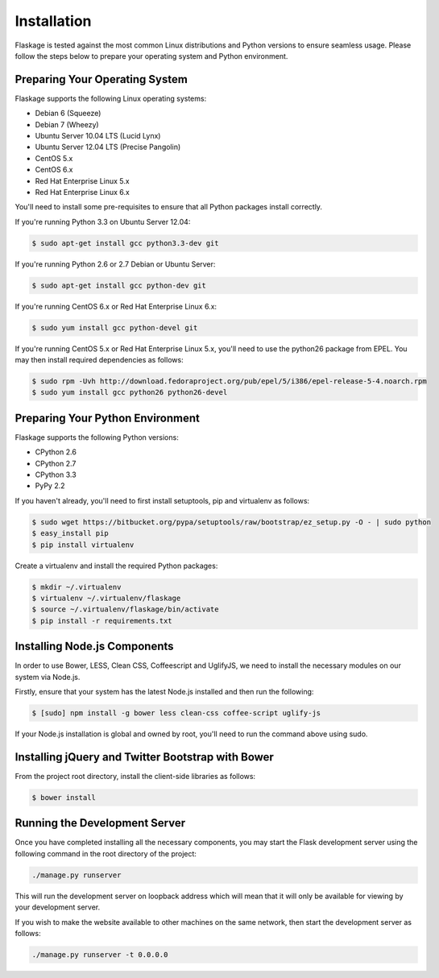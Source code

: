 .. _installation:

Installation
============

Flaskage is tested against the most common Linux distributions and Python
versions to ensure seamless usage.  Please follow the steps below to prepare
your operating system and Python environment.

Preparing Your Operating System
-------------------------------

Flaskage supports the following Linux operating systems:

- Debian 6 (Squeeze)
- Debian 7 (Wheezy)
- Ubuntu Server 10.04 LTS (Lucid Lynx)
- Ubuntu Server 12.04 LTS (Precise Pangolin)
- CentOS 5.x
- CentOS 6.x
- Red Hat Enterprise Linux 5.x
- Red Hat Enterprise Linux 6.x

You'll need to install some pre-requisites to ensure that all Python packages
install correctly.

If you're running Python 3.3 on Ubuntu Server 12.04:

.. code-block:: bash

    $ sudo apt-get install gcc python3.3-dev git

If you're running Python 2.6 or 2.7 Debian or Ubuntu Server:

.. code-block:: bash

    $ sudo apt-get install gcc python-dev git

If you're running CentOS 6.x or Red Hat Enterprise Linux 6.x:

.. code-block:: bash

    $ sudo yum install gcc python-devel git

If you're running CentOS 5.x or Red Hat Enterprise Linux 5.x, you'll need to
use the python26 package from EPEL. You may then install required dependencies
as follows:

.. code-block:: bash

    $ sudo rpm -Uvh http://download.fedoraproject.org/pub/epel/5/i386/epel-release-5-4.noarch.rpm
    $ sudo yum install gcc python26 python26-devel

Preparing Your Python Environment
---------------------------------

Flaskage supports the following Python versions:

- CPython 2.6
- CPython 2.7
- CPython 3.3
- PyPy 2.2

If you haven't already, you'll need to first install setuptools, pip and
virtualenv as follows:

.. code-block:: bash

    $ sudo wget https://bitbucket.org/pypa/setuptools/raw/bootstrap/ez_setup.py -O - | sudo python
    $ easy_install pip
    $ pip install virtualenv

Create a virtualenv and install the required Python packages:

.. code-block:: bash

    $ mkdir ~/.virtualenv
    $ virtualenv ~/.virtualenv/flaskage
    $ source ~/.virtualenv/flaskage/bin/activate
    $ pip install -r requirements.txt

Installing Node.js Components
-----------------------------

In order to use Bower, LESS, Clean CSS, Coffeescript and UglifyJS, we need to
install the necessary modules on our system via Node.js.

Firstly, ensure that your system has the latest Node.js installed and then run
the following:

.. code-block:: bash

    $ [sudo] npm install -g bower less clean-css coffee-script uglify-js

If your Node.js installation is global and owned by root, you'll need to run
the command above using sudo.

Installing jQuery and Twitter Bootstrap with Bower
--------------------------------------------------

From the project root directory, install the client-side libraries as follows:

.. code-block:: bash

    $ bower install

Running the Development Server
------------------------------

Once you have completed installing all the necessary components, you may start
the Flask development server using the following command in the root directory
of the project:

.. code-block:: bash

    ./manage.py runserver

This will run the development server on loopback address which will mean that
it will only be available for viewing by your development server.

If you wish to make the website available to other machines on the same
network, then start the development server as follows:

.. code-block:: bash

    ./manage.py runserver -t 0.0.0.0
